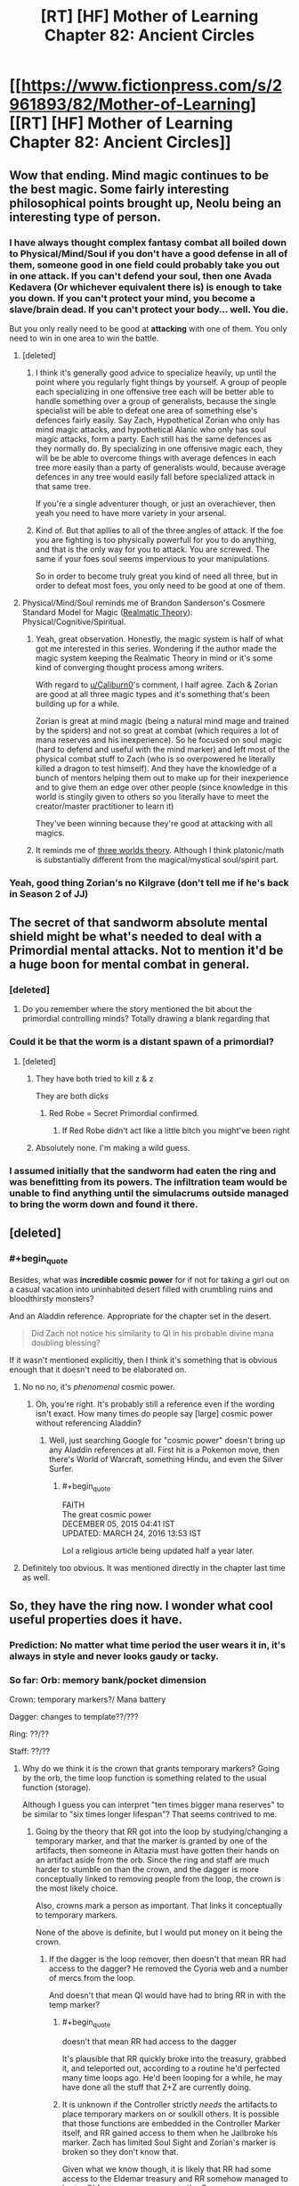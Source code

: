 #+TITLE: [RT] [HF] Mother of Learning Chapter 82: Ancient Circles

* [[https://www.fictionpress.com/s/2961893/82/Mother-of-Learning][[RT] [HF] Mother of Learning Chapter 82: Ancient Circles]]
:PROPERTIES:
:Author: Xtraordinaire
:Score: 252
:DateUnix: 1520811967.0
:END:

** Wow that ending. Mind magic continues to be the best magic. Some fairly interesting philosophical points brought up, Neolu being an interesting type of person.
:PROPERTIES:
:Author: Laser68
:Score: 65
:DateUnix: 1520813758.0
:END:

*** I have always thought complex fantasy combat all boiled down to Physical/Mind/Soul if you don't have a good defense in all of them, someone good in one field could probably take you out in one attack. If you can't defend your soul, then one Avada Kedavera (Or whichever equivalent there is) is enough to take you down. If you can't protect your mind, you become a slave/brain dead. If you can't protect your body... well. You die.

But you only really need to be good at *attacking* with one of them. You only need to win in one area to win the battle.
:PROPERTIES:
:Author: Caliburn0
:Score: 50
:DateUnix: 1520815392.0
:END:

**** [deleted]
:PROPERTIES:
:Score: 31
:DateUnix: 1520822598.0
:END:

***** I think it's generally good advice to specialize heavily, up until the point where you regularly fight things by yourself. A group of people each specializing in one offensive tree each will be better able to handle something over a group of generalists, because the single specialist will be able to defeat one area of something else's defences fairly easily. Say Zach, Hypothetical Zorian who only has mind magic attacks, and hypothetical Alanic who only has soul magic attacks, form a party. Each still has the same defences as they normally do. By specializing in one offensive magic each, they will be be able to overcome things with average defences in each tree more easily than a party of generalists would, because average defences in any tree would easily fall before specialized attack in that same tree.

If you're a single adventurer though, or just an overachiever, then yeah you need to have more variety in your arsenal.
:PROPERTIES:
:Author: sicutumbo
:Score: 29
:DateUnix: 1520824319.0
:END:


***** Kind of. But that apllies to all of the three angles of attack. If the foe you are fighting is too physically powerfull for you to do anything, and that is the only way for you to attack. You are screwed. The same if your foes soul seems impervious to your manipulations.

So in order to become truly great you kind of need all three, but in order to defeat most foes, you only need to be good at one of them.
:PROPERTIES:
:Author: Caliburn0
:Score: 2
:DateUnix: 1520858199.0
:END:


**** Physical/Mind/Soul reminds me of Brandon Sanderson's Cosmere Standard Model for Magic ([[https://coppermind.net/wiki/Realmatic_Theory][Realmatic Theory]]): Physical/Cognitive/Spiritual.
:PROPERTIES:
:Author: GaiusCoffee
:Score: 7
:DateUnix: 1520828737.0
:END:

***** Yeah, great observation. Honestly, the magic system is half of what got me interested in this series. Wondering if the author made the magic system keeping the Realmatic Theory in mind or it's some kind of converging thought process among writers.

With regard to [[/u/Caliburn0][u/Caliburn0]]'s comment, I half agree. Zach & Zorian are good at all three magic types and it's something that's been building up for a while.

Zorian is great at mind magic (being a natural mind mage and trained by the spiders) and not so great at combat (which requires a lot of mana reserves and his inexperience). So he focused on soul magic (hard to defend and useful with the mind marker) and left most of the physical combat stuff to Zach (who is so overpowered he literally killed a dragon to test himself). And they have the knowledge of a bunch of mentors helping them out to make up for their inexperience and to give them an edge over other people (since knowledge in this world is stingily given to others so you literally have to meet the creator/master practitioner to learn it)

They've been winning because they're good at attacking with all magics.
:PROPERTIES:
:Author: grokkingStuff
:Score: 4
:DateUnix: 1520839191.0
:END:


***** It reminds me of [[https://astudentforever.wordpress.com/2015/03/13/roger-penroses-three-worlds-and-three-deep-mysteries-theory/][three worlds theory]]. Although I think platonic/math is substantially different from the magical/mystical soul/spirit part.
:PROPERTIES:
:Author: DerSaidin
:Score: 1
:DateUnix: 1520950955.0
:END:


*** Yeah, good thing Zorian's no Kilgrave (don't tell me if he's back in Season 2 of JJ)
:PROPERTIES:
:Author: I-want-pulao
:Score: 4
:DateUnix: 1520817312.0
:END:


** The secret of that sandworm absolute mental shield might be what's needed to deal with a Primordial mental attacks. Not to mention it'd be a huge boon for mental combat in general.
:PROPERTIES:
:Author: GodKiller999
:Score: 44
:DateUnix: 1520816128.0
:END:

*** [deleted]
:PROPERTIES:
:Score: 32
:DateUnix: 1520823358.0
:END:

**** Do you remember where the story mentioned the bit about the primordial controlling minds? Totally drawing a blank regarding that
:PROPERTIES:
:Author: jaghataikhan
:Score: 7
:DateUnix: 1520826795.0
:END:


*** Could it be that the worm is a distant spawn of a primordial?
:PROPERTIES:
:Author: Xtraordinaire
:Score: 2
:DateUnix: 1520870047.0
:END:

**** [deleted]
:PROPERTIES:
:Score: 3
:DateUnix: 1520893658.0
:END:

***** They have both tried to kill z & z

They are both dicks
:PROPERTIES:
:Author: Ardvarkeating101
:Score: 11
:DateUnix: 1520894720.0
:END:

****** Red Robe = Secret Primordial confirmed.
:PROPERTIES:
:Author: GeeJo
:Score: 7
:DateUnix: 1520947342.0
:END:

******* If Red Robe didn't act like a little bitch you might've been right
:PROPERTIES:
:Author: InExil3
:Score: 1
:DateUnix: 1521483924.0
:END:


***** Absolutely none. I'm making a wild guess.
:PROPERTIES:
:Author: Xtraordinaire
:Score: 2
:DateUnix: 1520894773.0
:END:


*** I assumed initially that the sandworm had eaten the ring and was benefitting from its powers. The infiltration team would be unable to find anything until the simulacrums outside managed to bring the worm down and found it there.
:PROPERTIES:
:Author: Overmind_Slab
:Score: 1
:DateUnix: 1520829032.0
:END:


** [deleted]
:PROPERTIES:
:Score: 28
:DateUnix: 1520813407.0
:END:

*** #+begin_quote
  Besides, what was *incredible cosmic power* for if not for taking a girl out on a casual vacation into uninhabited desert filled with crumbling ruins and bloodthirsty monsters?
#+end_quote

And an Aladdin reference. Appropriate for the chapter set in the desert.

#+begin_quote
  Did Zach not notice his similarity to QI in his probable divine mana doubling blessing?
#+end_quote

If it wasn't mentioned explicitly, then I think it's something that is obvious enough that it doesn't need to be elaborated on.
:PROPERTIES:
:Author: sicutumbo
:Score: 28
:DateUnix: 1520814290.0
:END:

**** No no no, it's /phenomenal/ cosmic power.
:PROPERTIES:
:Author: thrawnca
:Score: 18
:DateUnix: 1520821360.0
:END:

***** Oh, you're right. It's probably still a reference even if the wording isn't exact. How many times do people say [large] cosmic power without referencing Aladdin?
:PROPERTIES:
:Author: sicutumbo
:Score: 10
:DateUnix: 1520822019.0
:END:

****** Well, just searching Google for "cosmic power" doesn't bring up any Aladdin references at all. First hit is a Pokemon move, then there's World of Warcraft, something Hindu, and even the Silver Surfer.
:PROPERTIES:
:Author: thrawnca
:Score: 10
:DateUnix: 1520826946.0
:END:

******* #+begin_quote
  FAITH\\
  The great cosmic power\\
  DECEMBER 05, 2015 04:41 IST\\
  UPDATED: MARCH 24, 2016 13:53 IST
#+end_quote

Lol a religious article being updated half a year later.
:PROPERTIES:
:Author: appropriate-username
:Score: 1
:DateUnix: 1520985297.0
:END:


**** Definitely too obvious. It was mentioned directly in the chapter last time as well.
:PROPERTIES:
:Author: I-want-pulao
:Score: 3
:DateUnix: 1520817270.0
:END:


** So, they have the ring now. I wonder what cool useful properties does it have.
:PROPERTIES:
:Author: melmonella
:Score: 28
:DateUnix: 1520815976.0
:END:

*** Prediction: No matter what time period the user wears it in, it's always in style and never looks gaudy or tacky.
:PROPERTIES:
:Author: sicutumbo
:Score: 82
:DateUnix: 1520817263.0
:END:


*** So far: Orb: memory bank/pocket dimension

Crown: temporary markers?/ Mana battery

Dagger: changes to template??/???

Ring: ??/??

Staff: ??/??
:PROPERTIES:
:Author: I-want-pulao
:Score: 13
:DateUnix: 1520819819.0
:END:

**** Why do we think it is the crown that grants temporary markers? Going by the orb, the time loop function is something related to the usual function (storage).

Although I guess you can interpret "ten times bigger mana reserves" to be similar to "six times longer lifespan"? That seems contrived to me.
:PROPERTIES:
:Author: zconjugate
:Score: 10
:DateUnix: 1520820854.0
:END:

***** Going by the theory that RR got into the loop by studying/changing a temporary marker, and that the marker is granted by one of the artifacts, then someone in Altazia must have gotten their hands on an artifact aside from the orb. Since the ring and staff are much harder to stumble on than the crown, and the dagger is more conceptually linked to removing people from the loop, the crown is the most likely choice.

Also, crowns mark a person as important. That links it conceptually to temporary markers.

None of the above is definite, but I would put money on it being the crown.
:PROPERTIES:
:Author: sicutumbo
:Score: 25
:DateUnix: 1520821240.0
:END:

****** If the dagger is the loop remover, then doesn't that mean RR had access to the dagger? He removed the Cyoria web and a number of mercs from the loop.

And doesn't that mean QI would have had to bring RR in with the temp marker?
:PROPERTIES:
:Author: pleasedothenerdful
:Score: 3
:DateUnix: 1520865823.0
:END:

******* #+begin_quote
  doesn't that mean RR had access to the dagger
#+end_quote

It's plausible that RR quickly broke into the treasury, grabbed it, and teleported out, according to a routine he'd perfected many time loops ago. He'd been looping for a while, he may have done all the stuff that Z+Z are currently doing.
:PROPERTIES:
:Author: zconjugate
:Score: 5
:DateUnix: 1520887473.0
:END:


******* It is unknown if the Controller strictly /needs/ the artifacts to place temporary markers on or soulkill others. It is possible that those functions are embedded in the Controller Marker itself, and RR gained access to them when he Jailbroke his marker. Zach has limited Soul Sight and Zorian's marker is broken so they don't know that.

Given what we know though, it is likely that RR had some access to the Eldemar treasury and RR somehow managed to barter QI for temporary access to the Crown.
:PROPERTIES:
:Score: 2
:DateUnix: 1520887029.0
:END:


******* I'm not sure how it worked precisely, but aside from Zach having some abilities that have been completely removed from his memory, I'm not aware of a more plausible explanation. This goes for both the dagger and the crown.
:PROPERTIES:
:Author: sicutumbo
:Score: 1
:DateUnix: 1520879589.0
:END:


***** That was what Zorian figured it was in one of the earlier chapters.
:PROPERTIES:
:Author: MaybeEvilWizard
:Score: 6
:DateUnix: 1520821502.0
:END:


**** Given that he loop has a fixed starting point and the thief took the Staff all the way to Blantyre (the hardest to reach continent), I'm starting to think that the staff has some kind of advanced travel spell/ability.

Maybe it can open a portal to a Bakora Gate from any location or something like that. Fast travel would be undoubtedly useful in the time loop.
:PROPERTIES:
:Author: zeropriority
:Score: 4
:DateUnix: 1520845458.0
:END:

***** Why do you think that the staff was stolen during a loop month? It almost certainly /wasn't/, since the loop would undo any such theft.

The other 399 years, people can take more than a month to go places.
:PROPERTIES:
:Author: thrawnca
:Score: 4
:DateUnix: 1520895430.0
:END:

****** You are right, I mashed together the in-loop ability and the base one. A travel-related base ability of the Staff is less probable than I thought, still would make sense though.
:PROPERTIES:
:Author: zeropriority
:Score: 1
:DateUnix: 1520930390.0
:END:


***** Refresh my memory, how did they get the ability to port to other continents again? I thought they needed to send a simulacrum to the other continent to help open the gateway? I somehow missed when they went from needing to do that to not.
:PROPERTIES:
:Author: pleasedothenerdful
:Score: 1
:DateUnix: 1520865085.0
:END:

****** Like this:

#+begin_quote
  "We could always find a Bakora Gate in Koth, send your simulacrum there to open our own gate and then bring a bunch of Silent Doorway Adepts through it to ask the gate spirit for the password," mused Zach. "Then we can just go and use the aranean gate in future restarts." [© Chapter 65]
#+end_quote
:PROPERTIES:
:Author: zeropriority
:Score: 5
:DateUnix: 1520865570.0
:END:

******* Thanks!
:PROPERTIES:
:Author: pleasedothenerdful
:Score: 1
:DateUnix: 1520865750.0
:END:

******** No problem
:PROPERTIES:
:Author: zeropriority
:Score: 1
:DateUnix: 1520930464.0
:END:


***** It should have some advanced magic ability - maybe increase the shaping skills or something. But that may not be very useful in the present day...
:PROPERTIES:
:Author: I-want-pulao
:Score: 1
:DateUnix: 1520902116.0
:END:

****** So far we know only two "base" abilities of two Keys: mana battery and portable pocket dimension. The first one is a straight up mage upgrade, but the second one is more mundane in function (though is still a marvel of divine level magick crafting). I woud guess 50/50 on the Staff (or any other unobtained Key) having some advanced magic ability.

Shaping of mana is a soul function, we have no examples of shaping being enhanced in the story (only meticulous training). We'll see if the MoL Gods have something to remedy that.
:PROPERTIES:
:Author: zeropriority
:Score: 3
:DateUnix: 1520931904.0
:END:


**** Wait there's a staff?

Is it even further away?

I thought there was only supposed to be a handful of chapters left in this supposedly final book, but there's at least tens of chapters of content.. 2 more items to collect, and still have to make a robust method of gathering the more difficult ones reliably.. which would take multiple restarts.
:PROPERTIES:
:Author: therealflinchy
:Score: 1
:DateUnix: 1520856124.0
:END:

***** yea the staff got stolen and brought to god knows where in blantyre, it's one of the reasons they needed the airship since blantyre is far away and sparsly populated but filled with bakora gates.
:PROPERTIES:
:Author: Banarok
:Score: 3
:DateUnix: 1520890384.0
:END:


***** Correct me if I'm wrong, but can't most of the artifacts just be stored in the orb? (I say "most" because the orb can't contain itself for obvious reasons)
:PROPERTIES:
:Author: JusticeBeak
:Score: 1
:DateUnix: 1520895300.0
:END:

****** I don't think that keeps them in there after reset?
:PROPERTIES:
:Author: therealflinchy
:Score: 5
:DateUnix: 1520917985.0
:END:


****** the only thing that is "saved" in the orb is memories, the pocket dimension gets reset every restart, that's why Z&Z stopped repairing the TP plattform inside, since it broke every restart anyway and they had a alternative way in.
:PROPERTIES:
:Author: Banarok
:Score: 5
:DateUnix: 1521017903.0
:END:

******* Oh yeah, thanks.
:PROPERTIES:
:Author: JusticeBeak
:Score: 1
:DateUnix: 1521055545.0
:END:


*** My guess is that it's related to warding. With either soul or mind defense.
:PROPERTIES:
:Author: All_in_bad_taste
:Score: 1
:DateUnix: 1520895393.0
:END:

**** #+begin_quote
  He summoned most of his remaining mana and launched a massive mental attack on the high priest. Just for a moment, he smashed aside his mental defenses, suppressed his will and forced him to perform one simply action.

  In one smooth movement, the high priest ripped the imperial ring off his finger and threw it at Zorian, who immediately caught it in his free hand.
#+end_quote

I think we can eliminate mind defense.
:PROPERTIES:
:Author: DerSaidin
:Score: 6
:DateUnix: 1520951452.0
:END:

***** depends, you might need to activate it somehow.

still i don't think it's defense, i hope it's as another commenter suggested mana regeneration speed +.
:PROPERTIES:
:Author: Banarok
:Score: 4
:DateUnix: 1521018018.0
:END:

****** So... dozens of simulacra?
:PROPERTIES:
:Author: zconjugate
:Score: 2
:DateUnix: 1521141408.0
:END:


** I know it wasn't really mentioned much in this chapter, but if Z&Z can obtain the crown, who should get it? My thinking is if the Crown stores a fixed amount of Mana, then Zorian should get it. He's more efficient in using his Mana than Zach, and is currently much more limited by his small reserves. He'll take a long time to fill it up, but he could afford to use much costlier spells than he can currently. If the Crown stores an amount of Mana based on how much the user has, then Zach should get it, because the total amount of Mana storage gained is much larger if Zach's Mana is multiplied than if Zorian's is. Then Zach could make artillery spells fall like raindrops. For a short time at least.
:PROPERTIES:
:Author: sicutumbo
:Score: 22
:DateUnix: 1520817188.0
:END:

*** Zach has more experience with high powered mana intensive spells, and would be more useful for casting massively expensive spells (like artillery spells) quickly.
:PROPERTIES:
:Author: Nepene
:Score: 24
:DateUnix: 1520820866.0
:END:

**** Even with that, I think the marginal benefit of giving mana-monster Zach an additional flat bonus is less than the benefit of giving mana-starved Zorian the ability to store huge amounts of mana. Zach can already cast just about any spell he comes across, and the crown gives him the ability to cast more of those. For Zorian, it is either impossible or extremely impractical for him to cast some spells that he certainly knows but hasn't practiced extensively.

Put in other words, giving the Mana storage to Zach gives him a quantitative improvement, and Zorian a qualitative and quantitative improvement, even if the quantitative improvement isn't as large as it could be due to lack of practice.
:PROPERTIES:
:Author: sicutumbo
:Score: 17
:DateUnix: 1520821667.0
:END:

***** We've often seen situations where Zach would be much better suited to massive mana reserves. The fight with the hydra, this fight. We've seen other fights where others could better use it- Xvim ran out of mana, and generally served as an effective trump against the Lich. We've not so often seen Zorian run out of mana because he's so precise with his mana usage now and doesn't tend to use it in a flashy way.

I'd imagine the crown would work well passed from person to person depending on the situation.

Mana regeneration generally scales with your reserves as well, so if that applies to the crown as well Zach may be able to do some utterly absurd things, like power a time stop. We can see.
:PROPERTIES:
:Author: Nepene
:Score: 15
:DateUnix: 1520822225.0
:END:

****** #+begin_quote
  We've often seen situations where Zach would be much better suited to massive mana reserves. The fight with the hydra, this fight. We've seen other fights where others could better use it- Xvim ran out of mana, and generally served as an effective trump against the Lich. We've not so often seen Zorian run out of mana because he's so precise with his mana usage now and doesn't tend to use it in a flashy way.
#+end_quote

I think in part this is because Zorian has such low reserves. In addition to him being really miserly with his mana, this means him being out of mana means him being /out/. Zach being low on mana means he can only cast a few more shields and some of his cheaper offensive spells. Zorian would probably just die against someone close to his level if he got as comparatively low as Zach does. Xvim did actually die when he got too low.

Zach also regenerates absolute amounts of Mana much faster than normal people, so a sustainable level of combat for him is still very respectable.

#+begin_quote
  I'd imagine the crown would work well passed from person to person depending on the situation.
#+end_quote

Unless the crown can store multiple people's Mana, it wouldn't. Mana is attuned to a single person and can't be used by someone else with any ease. There was a world building post that mentioned this I think.
:PROPERTIES:
:Author: sicutumbo
:Score: 12
:DateUnix: 1520823180.0
:END:

******* Yes, so Zorian's combat style is well optimized for him having low reserves, and he has techniques and skills centered around that. Zach's style is optimized around him burning huge amounts of mana. As such, an artifact that lets him burn even more mana would make him a lot more effective. He can be much more wild and unsustainable, repeatedly casting massive spells that would before drain his huge reserves.

#+begin_quote
  Unless the crown can store multiple people's Mana, it wouldn't. Mana is attuned to a single person and can't be used by someone else with any ease. There was a world building post that mentioned this I think.
#+end_quote

The crown seems to act as a battery for a person's personal mana. We don't know if it also enhances their mana regeneration powers, but generally, if you have a larger personal mana reserve, you can draw power up faster.
:PROPERTIES:
:Author: Nepene
:Score: 9
:DateUnix: 1520824358.0
:END:


*** They'll take turns using it. There's no ill will between them.
:PROPERTIES:
:Author: jsxt
:Score: 5
:DateUnix: 1520826076.0
:END:

**** Taking turns is all very well, but they still need to plan who will wear it into a fight, because it takes time to charge.

Actually, in some ways Zach makes more sense there, because Zorian spends almost all his regeneration on simulacrums, so it would take him forever to fill the thing.
:PROPERTIES:
:Author: thrawnca
:Score: 16
:DateUnix: 1520827076.0
:END:


**** Not saying there is. Just that it could be very clearly more advantageous for one of them to use it over the other. I mentioned in another comment in this thread that if the staff allows for more efficient or substantially quicker casting, then it would be better for Zach to use it. Zorian would benefit from it, but Zach would benefit more.
:PROPERTIES:
:Author: sicutumbo
:Score: 1
:DateUnix: 1520832119.0
:END:


*** it's interesting in theory but in practice, i don't think it really matters. sure they may have it for a loop or two but they'll only have it for a little bit of time because it will be the last object they get before exiting the loop at which point they won't have it anymore. without the fallback of the loop, i don't see the point of risking their lives just to get the crown back from QI.
:PROPERTIES:
:Author: myyx
:Score: 3
:DateUnix: 1520864563.0
:END:


*** I know you're talking about daily usage within the loop, but what about when they want to leave the loop? How do they ensure that they both get out safely?
:PROPERTIES:
:Author: KamikazeHamster
:Score: 2
:DateUnix: 1520845516.0
:END:


** Chapter 77

#+begin_quote
  The chapter in question described a small cult of mages, '*somewhere in Xlotic*', which worshipped an entity imprisoned behind some kind of 'dimensional veil'. ... After repeating this process gods know how many times, the cultists eventually assembled a fair amount of information about this entity, which the cultists called 'the *Golden-Feathered Worm*'. To Zorian's eyes, it appeared clear that this Golden-Feathered Worm was actually an imprisoned primordial, even if the book never actually identified it as such.
#+end_quote

This chapter

#+begin_quote
  He had barely finished speaking when the sandworm suddenly shook, almost like a dog trying to dry itself off, and a serious of translucent, glowing, yellow wings grew out of its sides. They were long and paper-thin, reminiscent of dragonfly wings, and looked comically inappropriate for lifting a creature like that into the air... but as the creature's many *golden wings* started slowly undulating like oars on a boat, the sandworm slowly lifted itself into the sky and then reoriented itself towards them.
#+end_quote
:PROPERTIES:
:Author: slaw84
:Score: 22
:DateUnix: 1520867365.0
:END:

*** This is a very nice catch, but I would expect imprisoned primordial to be much more powerful that his worm. Location/color matches somewhat. But:

Zach wouldn't be able to hold down primordial. This sand worm should have god blessing (like hydra in orb). It is far too weak for primordial. Gives enough challenge for Zachs simulacrum. Responds to calls for assistance (like hydra does to drake chameleons).

It is possible that we would see some more god-bless guardian animals with ties to other divine artifacts ( if they are not killed yet ).
:PROPERTIES:
:Author: distrofijus
:Score: 10
:DateUnix: 1520928326.0
:END:


*** [deleted]
:PROPERTIES:
:Score: 8
:DateUnix: 1520976465.0
:END:

**** Wasn't it mentioned that the primordials who were killed spawned a bunch of weaker primordials in their wake? Maybe this worm is one of those?
:PROPERTIES:
:Author: zconjugate
:Score: 6
:DateUnix: 1521141091.0
:END:

***** Nice idea, but...wouldn't that mean that the original Golden-Feathered Worm had been killed relatively recently? And wouldn't that have been major news?

I mean, /this/ worm can't really be the one that had a cult following, because they worshipped something that was apparently imprisoned and this worm was free.
:PROPERTIES:
:Author: thrawnca
:Score: 2
:DateUnix: 1521178094.0
:END:


**** #+begin_quote
  The cluster of wings hanging above Hynth was probably Ghatess, who was allegedly a ball made out of multicolored bird wings -- and only bird wings -- and created storms and tornadoes wherever it went, funneling matter into the center of its sphere where it seemed to just disappear without a trace.
#+end_quote

Hmm, sounds like Simurgh...

#+begin_quote
  Ushkechko, a beast made out of indestructible black glass that poisoned anyone who so much as scratched themselves on one of its numerous bladed protrusions and could fire said protrusions like arrows at opponents.
#+end_quote

and Behemoth...
:PROPERTIES:
:Author: alexeyr
:Score: 2
:DateUnix: 1521383108.0
:END:


** 1. This was a great insight into QI (relating it to city kids being squeamish about knowing how animals died). It's been said before but really well related to what we can relate to even today. Also, maybe nobody103 didn't appreciate being told his style for QI's speech was off - with Zach saying he was similarly informal each previous time he interacted with Zach. I hereby tender my apologies to the author :D

2. Sulrothum are way more scarier if they have access to wards and the like.

3. Sulrothum soul mage?! They were supposed to have access to magic, but this high?

4. Any way to trade with them for soul magic? Maybe the battle priest would be interested. If they can meet and just get the ring and bounce....
:PROPERTIES:
:Author: I-want-pulao
:Score: 32
:DateUnix: 1520817239.0
:END:

*** Our own society is a mixed case though. Old speech patterns are more fanciful (to us, by virtue of being rare and exotic) but the part about urban kids being kinda pussies holds true. Old times were harsh, and raised equally harsh men.
:PROPERTIES:
:Author: Xtraordinaire
:Score: 16
:DateUnix: 1520817877.0
:END:

**** Doesn't have to be all urban kids though - I bet the kids growing up in urban Venezuela now are pretty tough. Or those kids in Syria or Afghanistan... Harsh times beget tough people.
:PROPERTIES:
:Author: I-want-pulao
:Score: 5
:DateUnix: 1521033478.0
:END:


*** soul magic is not any more difficult then any other type of magic, so there's nothing "high" about soul magic, the reason why it's "rare" is that the church activly discourage people from it's use. it does require you to gain soul sight though if you want to do any significant with it since it is hard to aim for something you can't see.

mind magic is more difficult since it require very fine manipulation, and for people that are not psychics it's like trying to operate with a blindfold. you can do it but you're way more likely to cause lasting harm.
:PROPERTIES:
:Author: Banarok
:Score: 2
:DateUnix: 1521020931.0
:END:

**** Fair enough re how hard it is. However, the problem of access still remains. Where did they learn soul magic from? How did they trade for that information? Or have they been practicing soul magic since forever?

if you try to harvest the soul crysantheum for example, you'll die pretty quickly.

Also, author mentioned that blood magic is simple, if bloody. Nothing like that for soul magic - it took Zorian a significant amount of restarts to get even the basics of soul defence from Alanic.
:PROPERTIES:
:Author: I-want-pulao
:Score: 1
:DateUnix: 1521023032.0
:END:


** Yet another way to escape the time loop: the Guardian of the Threshold refuses to operate with bodies that have soul, but there are bodies that have not.

[[https://www.fictionpress.com/s/2961893/26/Mother-of-Learning][Chapter 26]]:

#+begin_quote
  The process of possessing a new body is not that fast for a lich -- they need a whole day at the minimum, and that's assuming they already have a new body ready to go.
#+end_quote

Surely Quatach-Ichl has at least one, so Zorian could possess the reserve lich body (maybe even the main one). I suppose that Zorian is competent enough to control it. [[https://www.fictionpress.com/s/2961893/62/Mother-of-Learning][Chapter 62]]:

#+begin_quote
  the simulacrum is one of the major stepping stones towards becoming a lich. If you can cast that, you're halfway there already.
#+end_quote
:PROPERTIES:
:Author: rational_sith
:Score: 13
:DateUnix: 1520843045.0
:END:


** 1) I really like that nobody103 is reading this reddit and corrects the possible flaws we find in each chapter. Like explaining QI's attitude (he acted a lot like a teenager in last chapter), or how to exploit his knowledge. Z&Z would probably do it the same way anyway, but they explicitly talk about those issues now, so everyone knows they're aware of them.

2) I'm kinda disappointed Zorian wasn't studying Zach's blessing as the very first thing after the previous chapter. That's exactly what I would expect him to do - if he could somehow cast even very weak copy of the blessing, it would still be a low hanging fruit for him - it would magnify all his powers. Maybe it's only 'cast-once' enhancement (blood magic?), so he has to train very hard to be able to do it well? Still weird that he wasn't even interested in it this chapter, though ...

3) I do find the fight a bit disappointing, too. We were used to having detailed descriptions of fights (invasions, fight against QI, god-touched hydra, even last time on the airship - where we only see the simulacrum on one airship fighting), but now we just learn that the simulacrum teams sacrifice themselves / outright die. I understand that having free clones of main characters makes the clones expendable, but it still seems weird in-universe - it would make sense if they had some sort of agreed upon limits to what mana they can use, but nothing is said in the chapter.

4) Looking forward to how they change the attack at the Ziggurat in the next loop. They should be able to get more support - I really thought 20 mages is not that much, considering how many they had previously (I know - different fights, different continent - but still!). It's again not explicitly said, but I expect that they have to move quickly before some sulrothum reinforcements arrive. So they cannot just wait and kill all the sulrothum that come outside - and then go inside with all the resources they have. They still should try to loot everything there is in the Ziggurat, though - but that would most likely require them to kill every sulrothum around ...

5) We learned two new things that Zorian doesn't really understand now - some subtle wards aroung the Ziggurat and some sulrothum mind defenses (that he's obviously able to overcome, but it costs him a lot of mana). The wards can be either broken -> the strategy for getting the ring remains the same (attack group for distraction + infiltration group for getting the ring), or maybe it's not wards but some innate ability of sulrothum - which would require change in strategy (see 4) - maybe one frontal all-in assault? ). The mind defense could be a bit more tricky - but Zorian loves exotic spells / shaping exercises, right?

6) Another option I can think of - they've already been inside the Ziggurat and there obviously aren't any anti-teleportation wards -> next restart they can just teleport inside, open portal and attack from the inside. With distraction from outside or without. I still think the high priest will have some interesting loot on him (beside the artifact ring).

7)

#+begin_quote
  Zorian did find it kind of interesting how many otherwise obscure groups and individuals were roused into action as a result of their theft, though. Perhaps it would be a good idea to stir up some similarly great outrage back in Altazia, just to see if something particularly interesting would show itself in its wake...
#+end_quote

Attack on the royal tresury, getting all the interesting stuff (books, artifacts, basically anything useful) and running away should do the trick. (Although it says 'stir up outrage Altazia', which is continent containing splinter states, not Eldemar). Maybe they're gonna stir up outrage in every splinter state, to find all the interesting parties?

8)

#+begin_quote
  "Yes, but I had another idea about that," Zorian said. "What if... we recruited his help in breaking into the Eldemar's royal vault?"
#+end_quote

Ou yeeeeah!
:PROPERTIES:
:Author: Zorian42
:Score: 26
:DateUnix: 1520822150.0
:END:

*** regarding study of divine blessing - I'm pretty sure neither Zach nor Zorian are proficient enough in soul magic to study reflection of divine magic on soul. QI was bragging (and he had enough proficiency to brag enough) about how few mages are able to study them.

3). The sacrifice thing is not that far fetched. While simulacrums wouldn't do what the originals won't, both Zach and Zorian (especially Zach) are OK with sacrifice since they are in time loop and it bears little harm. Zorian is less keen to die, but they are kinda immortal, so sacrifice could work for them.

4-5). As for further strategies - the sulrothum empire has some very interesting things, but most likely they will be postponed for post-loop period. They will have to interact with them a lot until they learn the high priest location, but I'm not sure if there is a way to unearth the method for wards/mental defenses of the sand worm. There's always kindnap/mindrape thing, but it won't work out as well as it work for aranea (due to distributed nature of their colonies and smaller self-sustaining communities to kill). The sulrothums live in the single place and it is too large to conveniently incapacitate/interrogate them. But if they find out the high priest location for ring, if they manage to disable the priest without raising a lot of fuzz, I don't see any reason Zorian wouldn't scry his mind for any useful knowledge

The point about stirring up the situation sounded very interesting to me as well. There's immortal eleven we didn't hear about yet. There should be many more old powerful secluded geezers duo hadn't met yet.
:PROPERTIES:
:Author: distrofijus
:Score: 8
:DateUnix: 1520845628.0
:END:

**** I'm reasonably sure the Eldemar version of stirring up the ant's nest will be to team up with QI and assault the royal treasury haha
:PROPERTIES:
:Author: jaghataikhan
:Score: 1
:DateUnix: 1520865240.0
:END:

***** I'm not sure treasury is the best target. It does attract aggro from forces with close ties to royal family. In previous attempt duo didn't use gate spell/simulacrums to get away, so the next time there will be a lot more fuzz/investigations.

Now if they would attack royal treasury and then would be seen away running away with stolen airship - this would raise enough eyebrows.

Another target would be attack on infrastructure like trains. Something Eldemar is proud of. The whole nation. But I can't recall any object which would qualify.
:PROPERTIES:
:Author: distrofijus
:Score: 3
:DateUnix: 1520876391.0
:END:


*** 2) If Zach doesn't have the icosahedron structure around his soul, doesn't that mean he doesn't have a divine blessing?
:PROPERTIES:
:Author: pleasedothenerdful
:Score: 5
:DateUnix: 1520865875.0
:END:

**** There's more than one way to skin a tiger.
:PROPERTIES:
:Author: spanj
:Score: 1
:DateUnix: 1520967552.0
:END:


*** 3) If they consider how to allocate maner before splitting the simulacrums, then they will all know. In Zorian's case, they can communicate quickly and easily if they need mana. I agree, it was weird that shared mana wasn't a notable issue in that battle compared to previous battles.

6) They didn't teleport in, the entered via a dimensional gate which needs someone at both ends to cast.

#+begin_quote
  No, the problem was that the simulacrum pairs sent to infiltrate the ziggurat weren't doing so well. Somehow the sulrothum discovered all three of them the moment they got close enough to the main structure, which probably meant there was some kind of subtle alarm ward protecting it.
#+end_quote

I'd imagine there are anti-teleport wards.
:PROPERTIES:
:Author: DerSaidin
:Score: 1
:DateUnix: 1520952063.0
:END:

**** #+begin_quote
  Just before they teleported away, leaving their poor damaged battle golem behind as a distraction, they heard a shrill, outraged scream from the high priest at the unfairness of it all.
#+end_quote

Or maybe not :)
:PROPERTIES:
:Author: DerSaidin
:Score: 2
:DateUnix: 1520952823.0
:END:

***** Anti-teleportation wards don't have to be bidirectional.
:PROPERTIES:
:Author: spanj
:Score: 2
:DateUnix: 1520967619.0
:END:


** Wow. Getting that ring is going to be a huge pain every time they attempt it. Maybe they can try some diplomatic approach to reach the high priest in the future before pulling the same mind magic attack?

Did we know it was a ring before this chapter? It was mentioned very offhandedly so I am assuming yes, but I thought it was still a question mark over which of the two remaining artefacts they would find.

Very interesting in knowing the rings abilities. Also, it seems likely that it will have some hidden time-loop related abilities. If it does, that strongly suggests that all 5 key pieces have bonus power for Zach and Zorian which is a definite plus.

I like that Z&Z discussed the unneeded danger QI imposed on himself with the flashy dagger storage last chapter. I remember some discussion in the comments of people trying to decide why he would do that.
:PROPERTIES:
:Author: JiggyRobot
:Score: 16
:DateUnix: 1520816258.0
:END:

*** #+begin_quote
  Getting that ring is going to be a huge pain every time they attempt it. Maybe they can try some diplomatic approach to reach the high priest in the future before pulling the same mind magic attack?
#+end_quote

I doubt it will be as difficult on repetition. If they know where the priest is, they can either ambush him as soon as he leaves the temple, or they could find out where he is in the temple, teleport to him, take the ring, and leave. Maybe not simple, but achievable since I don't believe the wasps have wards good enough to detect Z&Z outside the temple nor restrict scrying and teleportation. The ring certainly has anti scrying defences, but it's much easier to find the priest.
:PROPERTIES:
:Author: sicutumbo
:Score: 18
:DateUnix: 1520818009.0
:END:


*** yea they go through them when they start looking for them, if i don't remember wrong it was the ring, the orb, the crown, the dagger and the staff.

but yea i'm not 100% was a while since i read the passage.
:PROPERTIES:
:Author: Banarok
:Score: 3
:DateUnix: 1520818285.0
:END:


** Do we have any guesses on what the ring does?
:PROPERTIES:
:Author: MaybeEvilWizard
:Score: 7
:DateUnix: 1520823416.0
:END:

*** What about accessing the Bakora Gate network?

We know that there's /some/ kind of proper way to do it, and being able to travel around the world would be very handy for a Controller. And the "Gate spirit" has some kind of involvement with soul magic, but doesn't respond to normal attempts to contact it.

Also, the orb had a helpful-but-not-critical loop management power. What if one of the others follows that trend and allows the Controller to access the Gate/Guardian remotely?
:PROPERTIES:
:Author: thrawnca
:Score: 11
:DateUnix: 1520843303.0
:END:

**** Not likely. This would imply that gate network was created by gods.
:PROPERTIES:
:Author: distrofijus
:Score: 4
:DateUnix: 1520849793.0
:END:

***** That's not impossible. Or, there is some other gate access method too, but the gods took advantage of the network when creating the imperial artefacts.

I was just trying to think of magical feats that are within the bounds of possibility, but beyond what mortals can normally do. And that would be quite helpful for an emperor or Controller.
:PROPERTIES:
:Author: thrawnca
:Score: 4
:DateUnix: 1520887368.0
:END:

****** My personal take on Bakora Gates is that they were created by civilization which were holding sovereign gate prior current magic civilization. Someone spent some time in time loop to do enough research to create Bakora network. The divine artifact was created earlier than a gate network.
:PROPERTIES:
:Author: distrofijus
:Score: 4
:DateUnix: 1520888718.0
:END:


*** Nope, none so far. I'm guessing a ring is kinda an access card though, kind of like the calling rings in Kingkiller Chronicles (Patrick Rothfuss). Maybe I'm wrong but that feels intuitively right to me. As for its purpose in the time loop, it could be access to the maker? I'm reaching here.

Orb = info storage Dagger = Template change Crown = Soul Markers (esp since QI was the one that put Zorian in the loop) Staff = Rare magics? I got no clue? Ring = Access card into maker and other information?

Just like the Orb, Dagger, and Crown serve important (but basic!) cases in the loop, the staff and ring should have something similar going on.
:PROPERTIES:
:Author: I-want-pulao
:Score: 4
:DateUnix: 1520826471.0
:END:

**** If I had to make a serious guess, I think the ring's ability would deal with subtlety or disguise in some way. Rings are small and unobtrusive, so hiding the wearer from perception in some way makes sense. That said, invisibility and physical transformation are already achievable, so maybe something like being able to convince anyone that you are whoever you say you are? Kind of a stretch, and I'm not really sold on this line of thought.

Alternatively, rings in medieval times were used to stamp things with the king's personal seal, in order to verify that something had come from the king. Convincing other people makes some sense again, or maybe some form of true sight.

The staff makes a lot of sense as a magic weapon. The ability to shape ambient mana as if it were your own would be monstrously OP, so I think that's out. Maybe the ability to cast any spell that you are able to cast, but at maximum efficiency? Or cast spells almost instantly? Thats kind of what staves do in this setting, although they're much more limited. Would have a very nice synergy with the crown, and would be amazing for Zach.

Oh, maybe the crown is for Mana storage, the staff for Mana shaping, and the ring for Mana generation? Each is very strong on its own, but synergizes extremely well with the other artifacts.
:PROPERTIES:
:Author: sicutumbo
:Score: 9
:DateUnix: 1520829402.0
:END:

***** #+begin_quote
  Oh, maybe the crown is for Mana storage, the staff for Mana shaping, and the ring for Mana generation? Each is very strong on its own, but synergizes extremely well with the other artifacts.
#+end_quote

If the ring is the symbolic source of power (as the seal) then it makes sense for mana generation. However, I'm not too convinced since the crown is the biggest symbol of authority. But well reasoned! I 100% agree with the staff - especially with the almost instant spells would be really useful, but not terribly OP. Could they beat the lich with something like that? Assuming they do NOT have the crown ofc.
:PROPERTIES:
:Author: I-want-pulao
:Score: 3
:DateUnix: 1520829737.0
:END:

****** #+begin_quote
  I 100% agree with the staff - especially with the almost instant spells would be really useful, but not terribly OP.
#+end_quote

Instant spells would probably be better against QI than huge amounts of Mana. Combat magic, as explained in the most recent wordbuilding post, is basically any magic that has a use in combat and is quick to cast. You can't spend an entire minute casting a single devastating spell, because you're dead by then. Getting better at combat is generally about getting quicker to cast the spells you already know. If you aren't limited by how fast you can cast spells, or are at least a *lot* better than your opponent at casting quickly, you can overwhelm his defences because you can launch so many attacks before they can cast a defence.

Remember how devastating QI was when he sped himself up with time magic? And why he needed to do so in the first place? He had a bunch of attacks coming at him, and not enough time to erect defences. And then he blocked all those and launched attacks that were quick enough that some mages didn't have time to defend against them. Imagine being able do that effectively permanently. Launch multiple attacks so that anyone you face has to either dodge (sometimes not possible), or have generic defenses that aren't nearly as efficient at stopping any one type of spell. And then just continually throw out cheap spells that the enemy has to respond to individually. Even if you don't have nearly as much Mana as the other guy, you can quickly drain him dry. I think in most cases, you could beat the other guy by firing two near simultaneous attacks that can't be blocked by any single defence. Xvim's shieldbreakers plus a force lance, or something like that.

It wouldn't be unbeatable, because you're still limited by your reaction time, personal spell knowledge, and Mana reserves, but I think it's of a similar level of OP as the Crown. In combat anyways.
:PROPERTIES:
:Author: sicutumbo
:Score: 6
:DateUnix: 1520831342.0
:END:

******* So it's OP enough - just the right amount of OP. (the crown gives QI massive mana, but he still has to deal with Alanic, Xvim, and others. Oh, and he is no one man army - he did get beat in the Necromancer's war.

This was a great chapter, but I missed getting battle details. I hope if this guess is correct, we'll get a pretty OP battle between ZnZ (+company!) and QI!
:PROPERTIES:
:Author: I-want-pulao
:Score: 4
:DateUnix: 1520831688.0
:END:


**** Haven't read it in years... Calling rings??
:PROPERTIES:
:Author: therealflinchy
:Score: 1
:DateUnix: 1520856398.0
:END:

***** [deleted]
:PROPERTIES:
:Score: 2
:DateUnix: 1520894074.0
:END:

****** That doesn't sound like an access card lol
:PROPERTIES:
:Author: therealflinchy
:Score: 2
:DateUnix: 1520917966.0
:END:


*** We've heard about wards ages ago and it would make sense to have divine artifact with would help with this very important discipline of magic.Functions may include:

ward scanning / breaking function (almost master key for wards).

laying tricky wards (the wards which identified the intruders were laid down with a help of this ring).
:PROPERTIES:
:Author: distrofijus
:Score: 2
:DateUnix: 1520850285.0
:END:


** I don't know what it is but nothing entertains me more or gets me more giddy than reading about the reactions to ZZs heists and stunts. The first paragraph here and the bit about the royal family going apeshit over the attempted vault robbery are something I can't get enough of.
:PROPERTIES:
:Author: CaptainMcSmash
:Score: 7
:DateUnix: 1521012413.0
:END:


** Typos:

#+begin_quote
  causes of all furor
#+end_quote

all the furor

#+begin_quote
  There was a good idea
#+end_quote

good chance

#+begin_quote
  Engaged the thieves into an airship battle
#+end_quote

in an

#+begin_quote
  composed out of all the mercenaries
#+end_quote

composed of

#+begin_quote
  but Zorian was only had a
#+end_quote

but Zorian only had a

#+begin_quote
  it was hard to deal with attacks that come from underground
#+end_quote

came

#+begin_quote
  and a serious of translucent, glowing, yellow wings
#+end_quote

series

#+begin_quote
  tried to influence the sandworm's
#+end_quote

sandworm (or "tried to influence the sandworm's mind, he found it completely impossible to infiltrate".)

#+begin_quote
  sacrificing his fleeting life
#+end_quote

its fleeting life

#+begin_quote
  who ignoring their banter
#+end_quote

who was ignoring

#+begin_quote
  impacted the warrior's face
#+end_quote

faces

#+begin_quote
  It Zorian didn't have
#+end_quote

If

#+begin_quote
  one simply action
#+end_quote

simple

Curiously, most of the typos I spotted were in the second half. Either the first half was better edited or I didn't read it as carefully.
:PROPERTIES:
:Author: zconjugate
:Score: 6
:DateUnix: 1520818864.0
:END:

*** Not typos per say, but there is a couple of repeating sentences or words closely together. Maybe it's just me, but it was very noticeable especially because it was concentrated in a couple of paragraphs towards the end.

#+begin_quote
  Any *particular* reason to go in that direction in *particular*?

  Alanic, we're going to have to rely on you *for a little while*. Zach and I have been using our simulacrums to fight *for a while now*, and we need some time to recover our mana reserves a little,
#+end_quote

Closely followed by

#+begin_quote
  "Don't worry," Alanic said. "Leave it all to me *for a while*"
#+end_quote

Pretty identical descriptions of what is happening back to back

#+begin_quote
  Unfortunately, they found it because the person wearing it *decided to come to them and confront them*. Apparently they caused such a commotion that the sulrothum high priest *decided to confront them* personally,
#+end_quote
:PROPERTIES:
:Author: Ace_Kuper
:Score: 3
:DateUnix: 1520844257.0
:END:

**** #+begin_quote
  per say
#+end_quote

*Per se.
:PROPERTIES:
:Author: xartab
:Score: 2
:DateUnix: 1521026728.0
:END:

***** oh, cool i never knew it was spelled that way. I don't think i even saw it spelled before i only heard it.
:PROPERTIES:
:Author: Ace_Kuper
:Score: 2
:DateUnix: 1521027215.0
:END:


*** #+begin_quote
  She suddenly stopped +at+/*and* gave Zorian a panicked look.

  when +the+ Zorian's simulacrum
#+end_quote
:PROPERTIES:
:Author: Veedrac
:Score: 3
:DateUnix: 1520822439.0
:END:


** Wait wait wait wait wait

He's only been in the loop for 7yrs? This is confusing on multiple levels, I thought he was well into decades by now, and Zach even further

If it's only been 7 years, how come he's basically the most supreme master of magic on the planet, if it only takes a piddly 7 years of practice to get this good? Makes no sense.
:PROPERTIES:
:Author: therealflinchy
:Score: 7
:DateUnix: 1520854923.0
:END:

*** The nature of these time loops give them several advantages that those going through time regularly would not have:

1. *Effectively Infinite Money*: After learning the locations of large mana crystals, easy-to-acquire-but-rare ingredients for alchemy, lost treasures, etc., they start off every loop with plenty of funds. This lets them buy secrets, tutors, training equipment for learning spell formulae, and whatever else they please.

2. *Risk Taking Without Risks*: Zach practiced his combat skills by taking on a dragon alone. Without the loop, he would be risking death from trying such a stunt. With the loop, if he dies, then he's back to square one. They can learn dangerous spells that might harm them during the learning process because all of their injuries (sans soul damage) recover at the start of the loop.

3. *Blatant Criminal Activity*: They stole an airship and killed several individuals in the process to acquire an easyish way to get to a distant continent. Outside the loop, they would forever have a country hunting them down, and their morals might stop them from killing the guards, but inside the loop, the deaths don't amount to much.

I'm sure I'm missing some, but this list should be enough to make my point: Zorian hasn't lived a normal seven years, he's lived a jam-packed, study-filled, adventure-laden time that even royalty couldn't get on the outside to the same degree.

One last thing of note would be the time dilation rooms. Zorian mentions that he's been in the loops about seven years /not counting the rooms/. These give extra weeks every loop of practicing mana shaping exercises that Xvim states are the bread and butter of archmages, improving their casting abilities that much more.
:PROPERTIES:
:Author: Avidya
:Score: 22
:DateUnix: 1520859998.0
:END:

**** It was also mentioned at one point that teachers usually refuse to teach someone that was taught by another teacher, so outside of the loop signing up for a teaching course locks you out of other teaching courses. This isn't the case here.

Next, some teachers undoubtedly require convincing to even start teaching you. Here they can perfect their convincing over multile restarts with little to no consequence.

Finally, trading secrets. Outside of the loop it's not possible to nearly as large a degree as they are able to do here.
:PROPERTIES:
:Author: melmonella
:Score: 17
:DateUnix: 1520866978.0
:END:


**** Don't forget, basically a combination of 2 and 3, /shamelessly ransacking the minds of top-level experts like Sudomir/. It's well known that despite the efforts of public education, there is a whole lot of good stuff that mages already know how to do, but keep to themselves. ZZ can beg, buy or outright steal most of it.

From what I can tell, there are basically three challenges that people face in a magical career, and if you can deal with all three, you can be good at everything.

1. Cost of ingredients. This affects alchemy and golem-making. Obviously a non-issue.

2. Precision. This includes disciplines that need excellent shaping, and also eg spell formulas that need careful programming. Zorian has the right mindset for this, he had the right mentor, he had motivation due to his need for efficient mana usage, and he had lots and lots of time where shaping exercises were about all he could do (early loops, black rooms, etc).

3. Obscure knowledge. Lots of the best combat spells are not exceptionally hard to cast, merely restricted in the library. ZZ have raided all kinds of secret and illegal stashes.
:PROPERTIES:
:Author: thrawnca
:Score: 9
:DateUnix: 1520888430.0
:END:

***** [deleted]
:PROPERTIES:
:Score: 9
:DateUnix: 1520894456.0
:END:

****** Or, even if not directly supporting themselves, teenagers - if they are responsible enough to study hard at all - at least have to focus on marketable skills. Not many can just learn whatever they like without concern for the future.
:PROPERTIES:
:Author: thrawnca
:Score: 4
:DateUnix: 1520895122.0
:END:


**** True, but the gap seems a bit.. much?

Like there's literally not a mage in the world that's their match, besides QI which is at least in large part due to his mana battery.
:PROPERTIES:
:Author: therealflinchy
:Score: 2
:DateUnix: 1520917851.0
:END:

***** Xvim is more then a match for Zorian, zorian is outmatched against most people he can't sneak up on.

zach is more in the unbeatable tier, but he've been in the loop for decades polishing his combat magic with lots of resources, targets and interest to do so.
:PROPERTIES:
:Author: Banarok
:Score: 6
:DateUnix: 1521023857.0
:END:

****** idk if we've been reading the same story, what makes you think xvim is his match 1v1? he's strong, but he seems to die pretty easily in their attacks lol.

zach is the only normal character we've encountered that i'd say has a really solid chance, since he can just nuke zorian from orbit with bottomless mana lol.

on the other hand, all zorian has to do is mental attack if zach has no barrier up, so there's that. zorian is a lot craftier with better control where zach is stronger.

#+begin_quote
  but he've been in the loop for decades polishing his combat magic with lots of resources, targets and interest to do so.
#+end_quote

I don't even think he's been in it for DECADES has he? zorian is only up to 7yrs, zach wasn't in it for decades before zorian.. like.. A decade maybe? i'm really confused at the timeline tbh.
:PROPERTIES:
:Author: therealflinchy
:Score: 2
:DateUnix: 1521029778.0
:END:

******* Both Alanic and Xvim would win vs zorian in a straight up fight, zorian is not a godlike mage, he's a superior mind mage and crafter but he lose pretty much all his combat viability as soon as someone have a mental shield, there was a reason he was pretty much a tag-along when they attacked the ritual plattform with the battle group while Xvim joined the actual fighting.

Most of zorians power comes from items, that take time to craft so he's very dangerous with prep time since he can craft them, but that's only really viable if you're the one picking a fight if zorian just suddenly found himself in combat he'd be in deep trouble.

Zorian is basically an engineer, he build stuff, and he knows how stuff works, he's just bare minimum when it comes to combat, just like you would not call a weapon manufacturer a great warrior, but given time he can build a weapon for any situation.

Zach is the combat mage, he can beat basically anyone.
:PROPERTIES:
:Author: Banarok
:Score: 7
:DateUnix: 1521032361.0
:END:

******** yeah i'm not saying he's godlike, but i don't see how alanic/xvim would dominate him, not in what we've been shown in the story. yeah they're both very powerful in their own right, which is why they always recruit them.. but even then, they often go to alanic for his contacts and ability to recruit even more people, than his skills directly.

plus, zorian has shaping skills solidly on par with xvim by now no?

#+begin_quote
  there was a reason he was pretty much a tag-along when they attacked the ritual plattform with the battle group.
#+end_quote

because his mana capacity is already super stretched by the simulacrums, who are simultaneously burning it up.. where the others in the party without simulacrums have full mana?

#+begin_quote
  Zorian is basically an engineer, he build stuff, and he knows how stuff works, he's just bare minimum when it comes to combat, just like you would not call a weapon manufacturer a great warrior, but given time he can build a weapon for any situation.
#+end_quote

true, but the small scale combat spells he knows are extremely effective and efficient, especially with his world-tier shaping skills?
:PROPERTIES:
:Author: therealflinchy
:Score: 2
:DateUnix: 1521032606.0
:END:

********* xvim still got better shaping skills, he calls zorians skills passable but shaping is basically Xvims MO.

#+begin_quote
  because his mana capacity is already super stretched by the simulacrums, who are simultaneously burning it up.. where the others in the party without simulacrums have full mana <
#+end_quote

does not apply since he had no active simulacrums then.

okey what combat spells have you seen from zorian that are so good?, he solves most problems by chugging explosives at them, acid, or incediaries, and the only spells he often use on regular basis are moment and detection based, like teleport, divinations, gate & invisibility, he got a mean magic missile but that is a really basic spell.

most of the time he uses mind magic, and he uses it on scrubs since they can't defend themselves like a mage can, he's still horribly outmatched against most mages it's just that mages are relativly rare so most of the time it's like fighting against swords with a ak-47.

Alanic especially would just douse the entire area in fire and call it a day with fire manipulation, sure zorian would use fire wards since he knows Alanic is heavily specialised but still Alanic is a really powerful mage or he would not have lasted against the lich when it was "disarmed".
:PROPERTIES:
:Author: Banarok
:Score: 3
:DateUnix: 1521034305.0
:END:

********** #+begin_quote
  xvim still got better shaping skills, he calls zorians skills passable but shaping is basically Xvims MO.
#+end_quote

he told zorian to look for more in-depth shaping books in the end yeah? i thought he's not learning any new exercises from xvim cos' he tapped him dry? since even zorian knows the importance of the skill by now.

#+begin_quote
  does not apply since he had no active simulacrums then.
#+end_quote

his simulacrums had been burning his mana the whole time? I don't exactly remember mana regeneration rates, but they're not in a mana rich area so... slow?

#+begin_quote
  okey what combat spells have you seen from zorian that are so good?, he solves most problems by chugging explosives at them, acid, or incediaries, and the only spells he often use on regular basis are moment and detection based, like teleport, divinations, gate & invisibility, he got a mean magic missile but that is a really basic spell.
#+end_quote

hmmm i swear he (earlier on, pre-zach) was practicing plenty of combat spells, when he actually needed them, not just magic missile? and only shifted focus once he teamed up with a living-breathing combat spell? (and that zach isn't great with any kind of complex magic unless he can brute force it with bulk mana)

#+begin_quote
  most of the time he uses mind magic, and he uses it on scrubs since they can't defend themselves like a mage can, he's still horribly outmatched against most mages it's just that mages are relativly rare so most of the time it's like fighting against swords with a ak-47.
#+end_quote

xvim has a permanent shield on his mind yeah, like a mind blank?

what about alanic?

plus, afaik, MOST mages don't have good mind defences, or any of any sort, just the top tier ones? and even then, only a very small number have something impenetrable in place?
:PROPERTIES:
:Author: therealflinchy
:Score: 2
:DateUnix: 1521034595.0
:END:

*********** Alanic not having mind defenses would surprise me due to how combative he is, and he knows the value of good defense or he's not be so angry at zorian for neglecting soul defenses.

zorian can cast, flamethrower, severing disc, incinirating ray, plasma whip, fireball and flame vortex. where off incinirating ray and flame vortex burn pretty much all his mana and he can't cast too many fireballs either.

Cyoria is like one of the most mana filled area on the planet, zorian can recharge pretty fast there by absorbing ambient mana, and they were diving into the hole the actual most mana rich area on the planet (that we know off) so not very slow at all he should have had full mana when they started the assult without any issues.

the in depth shaping books are because zorian should look for shaping exercises that are good for the spells he wants/needs to cast, rather then xvim not knowing more, but why study something you wont have any use for when pressed for time as they are now.

mind defenses are super common, he states that pretty much every mage knows them in the early chapters when he just started learning mind magic, however most don't use them permanently and only activate them when they find them relelevant (like in combat), MIND BLANK however is hard to cast and used by a much smaller amount of people.

mind bland and mind shields are completly different, shields protect your mind while mind blank makes your mind totally immune to any interaction from mind magic (it can however be dispelled but dispelling is hard in combat)
:PROPERTIES:
:Author: Banarok
:Score: 3
:DateUnix: 1521039323.0
:END:

************ #+begin_quote
  the in depth shaping books are because zorian should look for shaping exercises that are good for the spells he wants/needs to cast, rather then xvim not knowing more, but why study something you wont have any use for when pressed for time as they are now.
#+end_quote

ahh gotcha, must have missed the part where shaping exercises were really specific

#+begin_quote
  mind bland and mind shields are completly different, shields protect your mind while mind blank makes your mind totally immune to any interaction from mind magic (it can however be dispelled but dispelling is hard in combat)
#+end_quote

yeah and shields/typical defences are basically useless against zorian, if you don't have your mind completely blanked and shut off, you're going to get pretty rekt. unless you're some whacked out lifeform like that worm lol

iirc, xvim has a permanent mind blank cast?
:PROPERTIES:
:Author: therealflinchy
:Score: 2
:DateUnix: 1521041300.0
:END:

************* no he have unstructured defense, it's basically a automatically repairing rubbery defense so it's hard for Zorian to get through it, and he can't just blast his way through it either.

mind shields are described as "shells" they are basically a layer of something rigid protecting the mind, pretty much always with cracks and weak points that you can use to dismantle the defense, but generally a mind shield would give you enough time for you to beat Zorian, since he'd need to remove the shield, dismantling is cheap and time consuming, breaking is quick and expensive.

Mind blank is the immunity, but have the side effect that it drives the user insane if used too often, it's not a shield as much as it simply remove the mind from existance for anyone but the user, and since it does not exist nobody else can interact with it.
:PROPERTIES:
:Author: Banarok
:Score: 3
:DateUnix: 1521045468.0
:END:

************** Ahh gotcha, don't remember anything about the unstructured defence bit

Zorian doesn't have to dismantle a regular shield tho?, he can just punch straight through it like he's done plenty of times before

He only dismantles them if he doesn't want the person noticing/doesn't want to hurt the person.
:PROPERTIES:
:Author: therealflinchy
:Score: 2
:DateUnix: 1521081369.0
:END:


******** To borrow Worm's framework, Zorian codes more of a Tinker/Thinker/Stranger, whereas Zach more of a Brute/Blaster
:PROPERTIES:
:Author: jaghataikhan
:Score: 1
:DateUnix: 1521518212.0
:END:


*** Not including time dilation effects though
:PROPERTIES:
:Author: secretsarebest
:Score: 2
:DateUnix: 1520860259.0
:END:

**** Those aren't going to amount to much. An extra year, tops. They started using the black rooms only recently.
:PROPERTIES:
:Author: Xtraordinaire
:Score: 3
:DateUnix: 1520869077.0
:END:

***** Hmm is he really that good? I don't think they are archmage level yet.

In any case they have not only lived 7 years but they basically have cheat codes to learn/steal master secrets over and over.

They can repeat hard to do tasks until succeeding which normal people even with decades of experiences can't.

They can be reckless because they can't die until recently where they need conserve cycles.

These are huge advantages..
:PROPERTIES:
:Author: secretsarebest
:Score: 3
:DateUnix: 1520875121.0
:END:


***** They get about an extra 2 months out of the black rooms and we know for a fact they have been doing this for at least a year or two. So a minimum, add 2 to 4 years to the Zorians time.
:PROPERTIES:
:Author: LordGoldenroot
:Score: 2
:DateUnix: 1520907148.0
:END:


*** This threw me as well. I thought Zorian was on 7 or 8 years when him and Zach first started working together... which I figured was 4 or 5 years ago at least. Apparently, things have been happening much quicker than I thought.
:PROPERTIES:
:Author: JiggyRobot
:Score: 2
:DateUnix: 1520864806.0
:END:

**** I think he was between 5 and 6 years when they teamed up. From my notes which I made on some early read:

- 1 month of not knowing he's in a loop
- 6 full and a one very short iterations of sitting around doing nothing and wondering when the repetition will end
- 1 month with Zack there
- 6 months of improving himself, trying to impress Ilsa and Xvim
- an unknown but large number of 3-5 day iterations
- 1 month where Kirielle comes along
- 6 months where he's trying not to draw any attention because Zach's around and he's afraid of soul bonds
- 11 months of learning from the Aranea in Cyoria
- a very quickly ending iteration where he suicides to escape RR
- 22 months of staying away from Cyoria (minus 10 days)
- 9 more months before he teams up with Zack

So that's 63 months plus however long he spent in short iterations.
:PROPERTIES:
:Author: heiligeEzel
:Score: 8
:DateUnix: 1520898418.0
:END:


** Does anyone else get the impression that Neolu is an empath?

We've been told that empathy allows a person to make more sense of divination spells, so that would fit her bloodline as described.

Plus:

#+begin_quote
  Zorian gave her a speculative look. The way she phrased her statement gave the impression she trusted a mere hunch about their good character to keep her safe, but the surety in her voice made Zorian think there some something a lot more concrete involved there. Perhaps something... divination-based?

  "And if I asked you how you were so sure we had no malicious intentions towards you?" he asked curiously.

  "Woman's intuition," she said cheerfully, her voice sounding like she had been just waiting for a chance to use that response.
#+end_quote
:PROPERTIES:
:Author: Nimelennar
:Score: 5
:DateUnix: 1520888569.0
:END:

*** problem with that is that Zorian would instantly know if she was an empath, simply because since he "opened" his mind he've "seen" & "felt" minds around him and other psychics appears as "suns" compared to the "dim" flickerminds.

so he's recognize an empath by just switching on his mind sense, something he does ALL the time.
:PROPERTIES:
:Author: Banarok
:Score: 14
:DateUnix: 1520891743.0
:END:

**** So a fake empath then? Those "eyes" on her face could be permanent divination spells, checking for the feelings of people around her and relaying it into her mind. Zorian wouldn't detect it, because it isn't a "mind" doing the empathic sensing.
:PROPERTIES:
:Author: ShiranaiWakaranai
:Score: 8
:DateUnix: 1520903507.0
:END:


**** Good point. I'd forgotten about that.
:PROPERTIES:
:Author: Nimelennar
:Score: 3
:DateUnix: 1520894015.0
:END:


** #+begin_quote
  They would have to remember in the future that implausible displays of magic did not just alarm people, but could sometimes actually set them at ease.
#+end_quote

The author has the absolute best way of stating things sometimes.
:PROPERTIES:
:Author: literal-hitler
:Score: 5
:DateUnix: 1520930827.0
:END:


** How exactly do these imperial artifacts work? Do they have to collect them each loop or do they somehow loop with them? They seem to have the orb in every restart these days, but maybe that's just because they've gotten really good at taking it?
:PROPERTIES:
:Author: Ozryela
:Score: 12
:DateUnix: 1520814281.0
:END:

*** They have to collect every artifact in a single restart in order to unbar the gate. They've simply gotten good enough at getting the orb that it's not mentioned in the story. They're not going for every artifact at once because they want to spend the time to optimize getting each artifact individually before trying to do everything at once. Also, if the artifacts give some extremely useful ability aside from the time loop related one, it could make getting the other artifacts easier, so it makes sense to get really good at obtaining each individual artifact and understanding it before putting huge resources into going for the others. For example, I imagine the crown would make getting the dagger much easier because depending on whether it gives flat or percentage Mana storage, Zach could have even more mana or Zorian could have nearly as much as Zach does now.
:PROPERTIES:
:Author: sicutumbo
:Score: 27
:DateUnix: 1520814838.0
:END:

**** #+begin_quote
  For example, I imagine the crown would make getting the dagger much easier (...)
#+end_quote

If you mean the ring, then I agree. It means being able to fight for longer time. But the dagger is in the royal vault, and last time they tried it, the problem was their (lack of good) ward breaking/divination spells, I don't really think mana would help with that.

#+begin_quote
  depending on whether it gives flat or percentage Mana storage, Zach could have even more mana or Zorian could have nearly as much as Zach does now.
#+end_quote

From what we know, Zach and QI have the same base mana, so either way Zach would get 10x mana from wearing the crown (just the mana, not mana regeneration).

If the crown mana storage is flat, it would hold ~2250 magic missiles (QI has ~250 without crown, with crown it's 10 times larger). Last intel we have on Zorian (before he was casting invisible missiles) is being able to cast 35 magic missiles.

So if the bonus is flat, Zorian would get +2250, which means ((2250+35)/35) = ~65 times as much max mana as he has now. If the bonus is percentage, Zorian will get +315 max mana (10 times as much as he has now).

(Of course all of these numbers are based on magic missiles that Zorian can (probably) cast better than either QI or Zach.)

One thing the crown doesn't change is mana regeneration rate, so it 'only' helps at the first part of the battle, if the battle's too long, the crown's usefulness disappears.

btw If they manage to get the crown reliably + early in each restart + decide to give it to Zorian, maybe he should start learning different spells - right now, even though he knows the more expensive spells, he is more focused on cheaper spells => trained them more == has better efficiency in them. He mentioned many times through the story that he doesn't care about the more expensive spells.
:PROPERTIES:
:Author: Zorian42
:Score: 5
:DateUnix: 1520819358.0
:END:

***** #+begin_quote
  If you mean the ring, then I agree. It means being able to fight for longer time. But the dagger is in the royal vault, and last time they tried it, the problem was their (lack of good) ward breaking/divination spells, I don't really think mana would help with that.
#+end_quote

No, I mean the crown. Yes, Zorian isn't going to suddenly be able to batter down the vault doors, but it will almost certainly devolve to a fight at some point, and more Mana will help with that.

I mean, yes, the extra Mana will probably help with the dagger the least of the artifacts, but we don't know anything about the defences around the staff, the orb is apparently almost trivial to get now, and the crown obviously can't help getting the crown. I suppose the crown helps with getting the ring if they choose to follow the same method of getting it again, but I think the difference in skill/difficulty between getting the ring at all and getting it easily is less than not getting it and barely getting it. Also I wasn't thinking of that example, which is honestly the much bigger factor.

#+begin_quote
  One thing the crown doesn't change is mana regeneration rate, so it 'only' helps at the first part of the battle, if the battle's too long, the crown's usefulness disappears.
#+end_quote

Thank you for the math.

It would have to be a rather long battle for Zorian to spend 65 times his normal base, even if gets more wasteful as a result of his Max storage being higher.

It would also take a looong time for Zorian to fill up the crown. I think that a normal mage can go from nothing to full in about half an hour, provided there's sufficient ambient Mana? ~33 hours of continuous Mana generation, and that's only if he spends none of his Mana. He'd also have to take time for sleep.
:PROPERTIES:
:Author: sicutumbo
:Score: 5
:DateUnix: 1520820728.0
:END:


***** If the crown grants temporary loop markers, just give one to a royal or someone with access to the royal vault. After they see the invasion for themselves and learn that ZZ can stop it but need the dagger from the vault, they can just remove it from the vault without triggering all the wards and deliver it to ZZ at the beginning of the next few loops. No need to breach the vault at all, just bypass all those wards instead.

Of course getting the crown is another matter.
:PROPERTIES:
:Author: OchreOgre_AugerAugur
:Score: 5
:DateUnix: 1520864019.0
:END:


***** Giving the crown to Zorian would be a waste, regardless whether the bonus is flat or multiplicative. If it's multiplicative then the crown's efficiency is gimped. If it is flat, he becomes overly dependent on the crown and also becomes a loaded gun. Once the reserve is spent, he suffers an abrupt decline in power until he has multiple hours of rest.
:PROPERTIES:
:Author: Xtraordinaire
:Score: 1
:DateUnix: 1520869759.0
:END:

****** I don't understand. If the crown stores a fixed amount, then Zorian becomes strictly stronger. He would become no more dependent on the crown than he is currently. If he manages to completely deplete the crown, then he declines in combat ability... down to where he is right now. The only question is whether it gives a bigger advantage for Zach or for Zorian.
:PROPERTIES:
:Author: sicutumbo
:Score: 3
:DateUnix: 1520886835.0
:END:

******* #+begin_quote
  down to where he is right now
#+end_quote

... but since he invested more effort into high-mana spells, it makes a bigger negative impact.

Furthermore, even for training purposes, the crown's potential is wasted on Zorian, especially so if the bonus is static. He will /never/ manage to fill the crown with his low regen rate, therefore his regeneration is the limiting factor, not his reserves. Only if he manages to amplify his mana regeneration rates, the crown will be a good artifact for him.

On the other hand, his proficiency with memory packets makes him the ideal user of the Orb.
:PROPERTIES:
:Author: Xtraordinaire
:Score: 2
:DateUnix: 1520888287.0
:END:


*** They have to collect them each loop.
:PROPERTIES:
:Author: jaspercb
:Score: 8
:DateUnix: 1520814379.0
:END:


** I'm starting to think that the Crown's special function has nothing to do with markers, and instead just gives (effectively) infinite mana.

Dagger kills dudes -> Dagger's secret function kills dudes across resets.\\
Orb stores things -> Orb's secret function stores things across resets.\\
Crown stores mana -> Crown's secret function stores mana across resets.
:PROPERTIES:
:Author: xachariah
:Score: 5
:DateUnix: 1520842742.0
:END:

*** I see, then...

Staff -> Staff's secret function allows retaining staff across resets, so that's the marker one.
:PROPERTIES:
:Author: MaddoScientisto
:Score: 5
:DateUnix: 1520853691.0
:END:

**** ???

Where are you getting these?

If we go with "the Dagger kills dudes" (because dagger is a weapon), and Orb is a storage (because of miniature orb toys), then the Staff is a walking aide.

Staff -> teleports dudes -> secret function allows to start restarts in a different location.
:PROPERTIES:
:Author: Xtraordinaire
:Score: 1
:DateUnix: 1521048752.0
:END:

***** That wasn't a serious post
:PROPERTIES:
:Author: MaddoScientisto
:Score: 3
:DateUnix: 1521048797.0
:END:


*** What makes you start to think that? I see no reason to think that the Gate is keeping a mana stash somewhere. Bestowing temporary markers seems much more in line with how it operates, and is a known Controller power.
:PROPERTIES:
:Author: thrawnca
:Score: 2
:DateUnix: 1520843178.0
:END:


** #+begin_quote
  Besides, what was incredible cosmic power for if not for taking a girl out on a casual vacation into uninhabited desert filled with crumbling ruins and bloodthirsty monsters?
#+end_quote

Milo Amastacia-Liadon, we have your answer right there.
:PROPERTIES:
:Author: vallar57
:Score: 4
:DateUnix: 1520926741.0
:END:

*** Shh! Hannah is a /nice/ girl! Don't give him ideas!
:PROPERTIES:
:Author: thrawnca
:Score: 3
:DateUnix: 1520931172.0
:END:


** I have a feeling since last chapter that Ikosian Emperor artifact, if given to Mr Merenptah, will not return to their initial location once the loop end. The way Zorian so agreeable to trading stuffs for Lich's instruction felt ominous. Something something unexpected reaction with divine blessing or something something.
:PROPERTIES:
:Author: sambelulek
:Score: 5
:DateUnix: 1520816851.0
:END:

*** And why would QI be anything special in loop terms? He has shown no sign of having any kind of knowledge about the loop - despite knowing that two teenagers had unusual skills and connections to the imperial artifacts. From the Guardian/Gate perspective, he's just one more soul among hordes.

And we've already seen the orb reset to its starting location before.
:PROPERTIES:
:Author: thrawnca
:Score: 16
:DateUnix: 1520821616.0
:END:

**** Also to the other commenter, true, there shouldn't be any surprise. But that doesn't mean there wouldn't be any. QI is special because he is the holder of the crown on top of the receiver of divine blessing. Exacerbated by possessing grazing, if not intimate, knowledge of divine artifacts. Paranoid Zorian should be cautious in the face of several new things. Rationally, he should wait to loop began anew before attempting to trade Imperial artifact.

It's just a hunch from a reader perspective. Stemmed from 1st arch ending where Zorian had been very calm witnessing his spidery ally got massacred. It has left a deep impression in me so that anything suspiciously related to time loop warrant extra attention.
:PROPERTIES:
:Author: sambelulek
:Score: 1
:DateUnix: 1520950324.0
:END:


*** There's no reason why the rules of the loop would suddenly change.
:PROPERTIES:
:Author: GodKiller999
:Score: 4
:DateUnix: 1520823088.0
:END:


** Neolu is incredibly wholesome, I want a friend like that.

Perhaps she could be... a waifu, you could say.

Yep it finally happened, Mother of Learning finally has waifus.
:PROPERTIES:
:Author: MaddoScientisto
:Score: 12
:DateUnix: 1520848415.0
:END:

*** [[/skepticalstarlight][]] You can't find a person more different from Zorian than her. I feel they don't click at all. Plus she is kinda useless, so don't count on having more of her in the future.
:PROPERTIES:
:Author: Xtraordinaire
:Score: 5
:DateUnix: 1520869932.0
:END:

**** Wasn't there something recently with the simulacrums befriending her, and her not being that opposed to being involved with him? (Him being the simulacrums who continued interacting with Neolu without telling Zorian.
:PROPERTIES:
:Author: I-want-pulao
:Score: 2
:DateUnix: 1520902271.0
:END:


**** well, don't discount her so far. I can't recall any character which was useless in the long run.

Girl, who loves adventure and has some divination based bloodline ability. Looks like the chosen one in assisting to locate a divine staff lost in Blantyrre continent.
:PROPERTIES:
:Author: distrofijus
:Score: 1
:DateUnix: 1520870881.0
:END:

***** Hm... to be fair, despite her crush on Zorian getting us into this mess in the first place, Akoja seems pretty divorced from the plot so far.
:PROPERTIES:
:Author: The_Magus_199
:Score: 1
:DateUnix: 1521085611.0
:END:

****** The story with Akoja is not yet finished. She wanted to talk to Zorian about something important, but he was busy at that point (or some other reason). She didn't come back on that restart to talk about this.
:PROPERTIES:
:Author: distrofijus
:Score: 1
:DateUnix: 1521114598.0
:END:

******* Right, I haven't forgotten about that, it's just... i really have trouble seeing how there's any time left for it to come into play.
:PROPERTIES:
:Author: The_Magus_199
:Score: 1
:DateUnix: 1521117713.0
:END:


*** They should pack Neolu's memory and transfer it next reset like they do with their allies.
:PROPERTIES:
:Author: TwoxMachina
:Score: 3
:DateUnix: 1520854241.0
:END:

**** They don't actually do that, Zorian just brings notebooks over, he can make memory packets but I don't think he can just overwrite other people's memories with them.

Although now that I think about it that could be worth researching: making memory packets (which are huge) and storing them in the orb, then somehow research how to forcefully overwrite people's memories with them.

It probably can't be done but it would be worth researching the limits.
:PROPERTIES:
:Author: MaddoScientisto
:Score: 7
:DateUnix: 1520854530.0
:END:

***** He wouldn't need to store them in the orb, he maintains memory packets in his mind across the reset - e.g. the matriarch's. They're also, as far as I can tell, not physical things, so there wouldn't really be anything to store in the orb. The only issue would be if they're really big he might be unable to fit more than a few in. Maybe just go with storing a memory patch?
:PROPERTIES:
:Author: Omniada
:Score: 2
:DateUnix: 1520863427.0
:END:

****** The matriarch stored a memory packet in Zorians head but she was the one that had to unpack it. It seems like a person has to create/unpack a memory packet themselves (Zorian cannot do it for another person).

Also, the memories don't need to be physical things. One of the orbs uses has been stated to be an ability to store memories across restarts.
:PROPERTIES:
:Author: JiggyRobot
:Score: 4
:DateUnix: 1520864990.0
:END:

******* #+begin_quote
  t seems like a person has to create/unpack a memory packet themselves
#+end_quote

My impression was that Zorian couldn't unpack it simply because his memory manipulation skills were insufficient and aranea minds are very different from human minds. Now he could probably unpack a human memory packet.
:PROPERTIES:
:Author: zconjugate
:Score: 1
:DateUnix: 1521121012.0
:END:

******** check the worldbuilding site. there was a question about this particular memory packet and the author answered that matriarch packed the packet in a way which would be easy to read for Zorian. His own skills were pretty irrelevant:

He would have definitely had a much poorer grasp on her capabilities, and may have even failed to grasp any of her other thoughts at all. But that wasn't what nimelennar asked. He asked if he would he have understood any less of the message the matriarch left for him if he opened the package sooner, and the answer is no... because the matriarch specifically wanted him to hear that message and made sure it was in the form that was understandable to his mind.:

[[https://motheroflearninguniverse.wordpress.com/2017/12/17/disciplines-of-magic/#comment-10089]]
:PROPERTIES:
:Author: distrofijus
:Score: 1
:DateUnix: 1521125281.0
:END:


****** It was established that memory packets are really big (Zorian could carry very few notebooks while he still had the matriarch packet) and that the orb can carry memory stuff, which makes it perfect to hold a bunch of full memory dumps of people.

The question that wasn't explored so far is if memory packets can actually be overwritten over actual people, so far we only saw them compared to very big books but for memories and they have to be "digested"
:PROPERTIES:
:Author: MaddoScientisto
:Score: 4
:DateUnix: 1520865713.0
:END:

******* #+begin_quote
  It was established that memory packets are really big
#+end_quote

When did it say this? I remember the spider's memory packet was huge, but that could be because of all the crazy mind things she was doing. Remember, this spider was using some kind of parallel processing to receive the inputs of ALL the spiders in her colony at the same time. That one memory packet of hers probably contains the memories of the ENTIRE colony.
:PROPERTIES:
:Author: ShiranaiWakaranai
:Score: 4
:DateUnix: 1520903723.0
:END:

******** Plus, her memory packet also included a packet for Enthusiasm or whatever her name was and a few other important spiders.
:PROPERTIES:
:Author: The_Magus_199
:Score: 2
:DateUnix: 1521085699.0
:END:


***** #+begin_quote
  forcefully overwrite people's memories
#+end_quote

This is waving a big red flag at me.
:PROPERTIES:
:Author: thrawnca
:Score: 2
:DateUnix: 1520983247.0
:END:


*** Ehh... she sounds cute enough to maybe pursue in a time loop, but I don't think she's Endgame Pairing material.
:PROPERTIES:
:Author: The_Magus_199
:Score: 1
:DateUnix: 1521085551.0
:END:


** ebook builds updates upto chapter 82: [[https://github.com/asdkant/bookify-mol/releases/tag/c82]]
:PROPERTIES:
:Author: asdkant
:Score: 3
:DateUnix: 1520957969.0
:END:


** Recommendations that are similar to MoL in that the main character is trapped in a time loop and exploits it?
:PROPERTIES:
:Author: Sonderjye
:Score: 3
:DateUnix: 1521227038.0
:END:

*** The Many Deaths of Harry Potter (it's fanfiction, but good fanfiction). Premise: whenever he dies, he resets).

Also, try The Wastelands of Time (and its sequel: The Heartlands of Time). It's again a Harry Potter fanfiction, but here he also starts every month again. A small problem is that the story drops him right in at the end (where he knows the time loop is going to finish soon), so you don't get to see his growth. However, he does exploit his knowledge greatly. I prefer this one to the one mentioned above.
:PROPERTIES:
:Author: xDarkSadye
:Score: 1
:DateUnix: 1522020649.0
:END:


*** Time Braid (a Naruto fanfiction).
:PROPERTIES:
:Author: AlliaxAndromeda
:Score: 1
:DateUnix: 1523058410.0
:END:


** so what's next? they got away with ring, so now they will fly the ship to blantyrre - trying to find some gates and start combing the continent for staff . They will be using the ship until they locate staff (without the ship ti is too large task to perform it on feet) and it may be too hard/impossible to hire anyone to find out/narrow down location of the staff.

This cycle they had some issues with ship stealing/warding scheme so they had to fight the pursuit team. the next restart they will be able getaway perfectly and fly to Blantyrre straight away to find the staff. And I won't be surprised that Neolu will be key to identifying the staff location. They will be bringing Neolu to another continent (why not bring the adventurous girl) and due to her divination bloodline she might narrow the location.
:PROPERTIES:
:Author: distrofijus
:Score: 2
:DateUnix: 1520847986.0
:END:


** What Zorian is going to do wih his life after the time loop(Because his expetise with soul magic and mind magic). I imagined that Zach is going to be the king of eldemar. What you think?
:PROPERTIES:
:Author: Xireix
:Score: 2
:DateUnix: 1520922167.0
:END:

*** The third arc will end when Z&Z escape time loop. There might be the short forth arc about what happens after they exit, author kinda promised that. For now author wants to finish up the story he designed.

As for being king - you don't just become king. It's not a president stuff where one can be elected. For Zach to become a king he would need to slaughter all the royal family and proclaim himself royalty. Not happening.

They are going to live (at least plan to) happily ever after.
:PROPERTIES:
:Author: distrofijus
:Score: 5
:DateUnix: 1520925586.0
:END:
